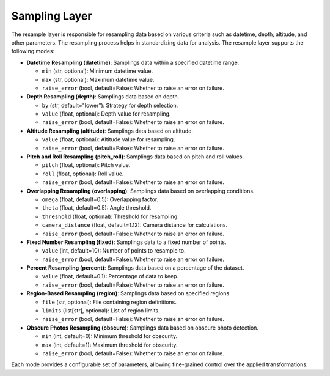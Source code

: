 .. _step_sampling:

Sampling Layer
==============

The resample layer is responsible for resampling data based on various criteria such as datetime, depth, altitude, and other parameters. The resampling process helps in standardizing data for analysis. The resample layer supports the following modes:

- **Datetime Resampling (datetime)**: Samplings data within a specified datetime range.

  - ``min`` (str, optional): Minimum datetime value.
  - ``max`` (str, optional): Maximum datetime value.
  - ``raise_error`` (bool, default=False): Whether to raise an error on failure.

- **Depth Resampling (depth)**: Samplings data based on depth.

  - ``by`` (str, default="lower"): Strategy for depth selection.
  - ``value`` (float, optional): Depth value for resampling.
  - ``raise_error`` (bool, default=False): Whether to raise an error on failure.

- **Altitude Resampling (altitude)**: Samplings data based on altitude.

  - ``value`` (float, optional): Altitude value for resampling.
  - ``raise_error`` (bool, default=False): Whether to raise an error on failure.

- **Pitch and Roll Resampling (pitch_roll)**: Samplings data based on pitch and roll values.

  - ``pitch`` (float, optional): Pitch value.
  - ``roll`` (float, optional): Roll value.
  - ``raise_error`` (bool, default=False): Whether to raise an error on failure.

- **Overlapping Resampling (overlapping)**: Samplings data based on overlapping conditions.

  - ``omega`` (float, default=0.5): Overlapping factor.
  - ``theta`` (float, default=0.5): Angle threshold.
  - ``threshold`` (float, optional): Threshold for resampling.
  - ``camera_distance`` (float, default=1.12): Camera distance for calculations.
  - ``raise_error`` (bool, default=False): Whether to raise an error on failure.

- **Fixed Number Resampling (fixed)**: Samplings data to a fixed number of points.

  - ``value`` (int, default=10): Number of points to resample to.
  - ``raise_error`` (bool, default=False): Whether to raise an error on failure.

- **Percent Resampling (percent)**: Samplings data based on a percentage of the dataset.

  - ``value`` (float, default=0.1): Percentage of data to keep.
  - ``raise_error`` (bool, default=False): Whether to raise an error on failure.

- **Region-Based Resampling (region)**: Samplings data based on specified regions.

  - ``file`` (str, optional): File containing region definitions.
  - ``limits`` (list[str], optional): List of region limits.
  - ``raise_error`` (bool, default=False): Whether to raise an error on failure.

- **Obscure Photos Resampling (obscure)**: Samplings data based on obscure photo detection.

  - ``min`` (int, default=0): Minimum threshold for obscurity.
  - ``max`` (int, default=1): Maximum threshold for obscurity.
  - ``raise_error`` (bool, default=False): Whether to raise an error on failure.

Each mode provides a configurable set of parameters, allowing fine-grained control over the applied transformations.
